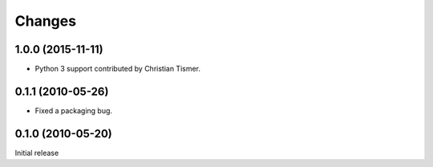 Changes
=======

1.0.0 (2015-11-11)
------------------

- Python 3 support contributed by Christian Tismer.

0.1.1 (2010-05-26)
------------------

- Fixed a packaging bug.

0.1.0 (2010-05-20)
------------------

Initial release
